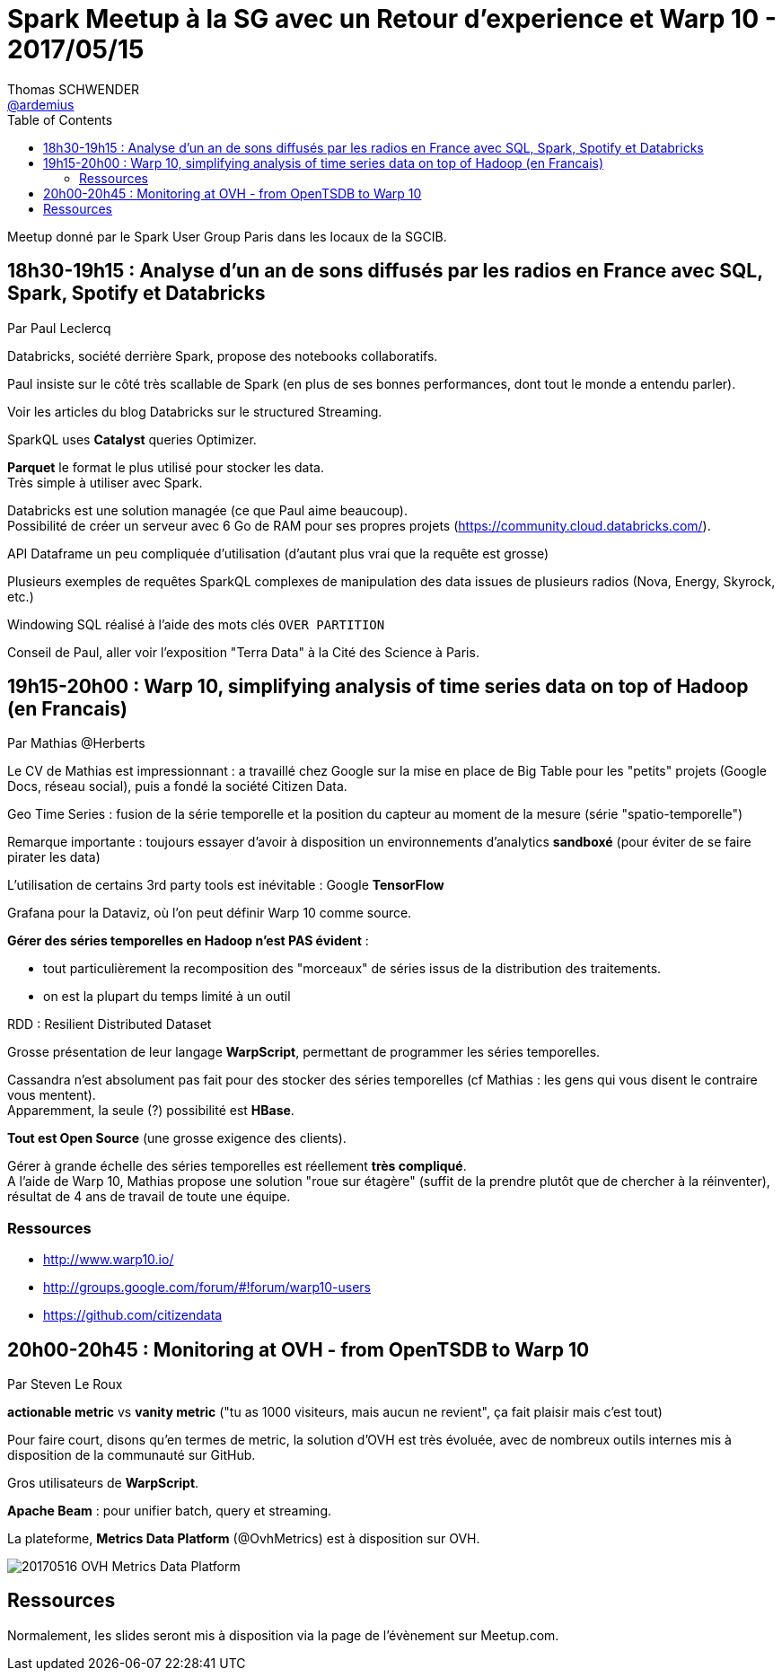 = Spark Meetup à la SG avec un Retour d'experience et Warp 10 - 2017/05/15
Thomas SCHWENDER <https://github.com/ardemius[@ardemius]>
:icons: font
:imagesdir: images
:source-highlighter: highlightjs
// Next 2 ones are to handle line breaks in some particular elements (list, footnotes, etc.)
:lb: pass:[<br> +]
:sb: pass:[<br>]
// check https://github.com/Ardemius/personal-wiki/wiki/AsciiDoctor-tips for tips on table of content in GitHub
:toc: macro

toc::[]

Meetup donné par le Spark User Group Paris dans les locaux de la SGCIB.

== 18h30-19h15 : Analyse d'un an de sons diffusés par les radios en France avec SQL, Spark, Spotify et Databricks

Par Paul Leclercq 

Databricks, société derrière Spark, propose des notebooks collaboratifs.

Paul insiste sur le côté très scallable de Spark (en plus de ses bonnes performances, dont tout le monde a entendu parler).

Voir les articles du blog Databricks sur le structured Streaming.

SparkQL uses *Catalyst* queries Optimizer.

*Parquet* le format le plus utilisé pour stocker les data. +
Très simple à utiliser avec Spark.

Databricks est une solution managée (ce que Paul aime beaucoup). +
Possibilité de créer un serveur avec 6 Go de RAM pour ses propres projets (https://community.cloud.databricks.com/).

API Dataframe un peu compliquée d'utilisation (d'autant plus vrai que la requête est grosse)

Plusieurs exemples de requêtes SparkQL complexes de manipulation des data issues de plusieurs radios (Nova, Energy, Skyrock, etc.)

Windowing SQL réalisé à l'aide des mots clés `OVER PARTITION`

Conseil de Paul, aller voir l'exposition "Terra Data" à la Cité des Science à Paris.

== 19h15-20h00 : Warp 10, simplifying analysis of time series data on top of Hadoop (en Francais)

Par Mathias @Herberts 

Le CV de Mathias est impressionnant : a travaillé chez Google sur la mise en place de Big Table pour les "petits" projets (Google Docs, réseau social), puis a fondé la société Citizen Data.

Geo Time Series : fusion de la série temporelle et la position du capteur au moment de la mesure (série "spatio-temporelle")

Remarque importante : toujours essayer d'avoir à disposition un environnements d'analytics *sandboxé* (pour éviter de se faire pirater les data)

L'utilisation de certains 3rd party tools est inévitable : Google *TensorFlow*

Grafana pour la Dataviz, où l'on peut définir Warp 10 comme source.

*Gérer des séries temporelles en Hadoop n'est PAS évident* :

	* tout particulièrement la recomposition des "morceaux" de séries issus de la distribution des traitements.
	* on est la plupart du temps limité à un outil

RDD : Resilient Distributed Dataset

Grosse présentation de leur langage *WarpScript*, permettant de programmer les séries temporelles.

Cassandra n'est absolument pas fait pour des stocker des séries temporelles (cf Mathias : les gens qui vous disent le contraire vous mentent). +
Apparemment, la seule (?) possibilité est *HBase*.

*Tout est Open Source* (une grosse exigence des clients).

Gérer à grande échelle des séries temporelles est réellement *très compliqué*. +
A l'aide de Warp 10, Mathias propose une solution "roue sur étagère" (suffit de la prendre plutôt que de chercher à la réinventer), résultat de 4 ans de travail de toute une équipe.

=== Ressources

* http://www.warp10.io/
* http://groups.google.com/forum/#!forum/warp10-users
* https://github.com/citizendata

== 20h00-20h45 : Monitoring at OVH - from OpenTSDB to Warp 10

Par Steven Le Roux

*actionable metric* vs *vanity metric* ("tu as 1000 visiteurs, mais aucun ne revient", ça fait plaisir mais c'est tout)

Pour faire court, disons qu'en termes de metric, la solution d'OVH est très évoluée, avec de nombreux outils internes mis à disposition de la communauté sur GitHub.

Gros utilisateurs de *WarpScript*.

*Apache Beam* : pour unifier batch, query et streaming.

La plateforme, *Metrics Data Platform* (@OvhMetrics) est à disposition sur OVH.

image::20170516_OVH-Metrics-Data-Platform.jpg[]

== Ressources

Normalement, les slides seront mis à disposition via la page de l'évènement sur Meetup.com.
